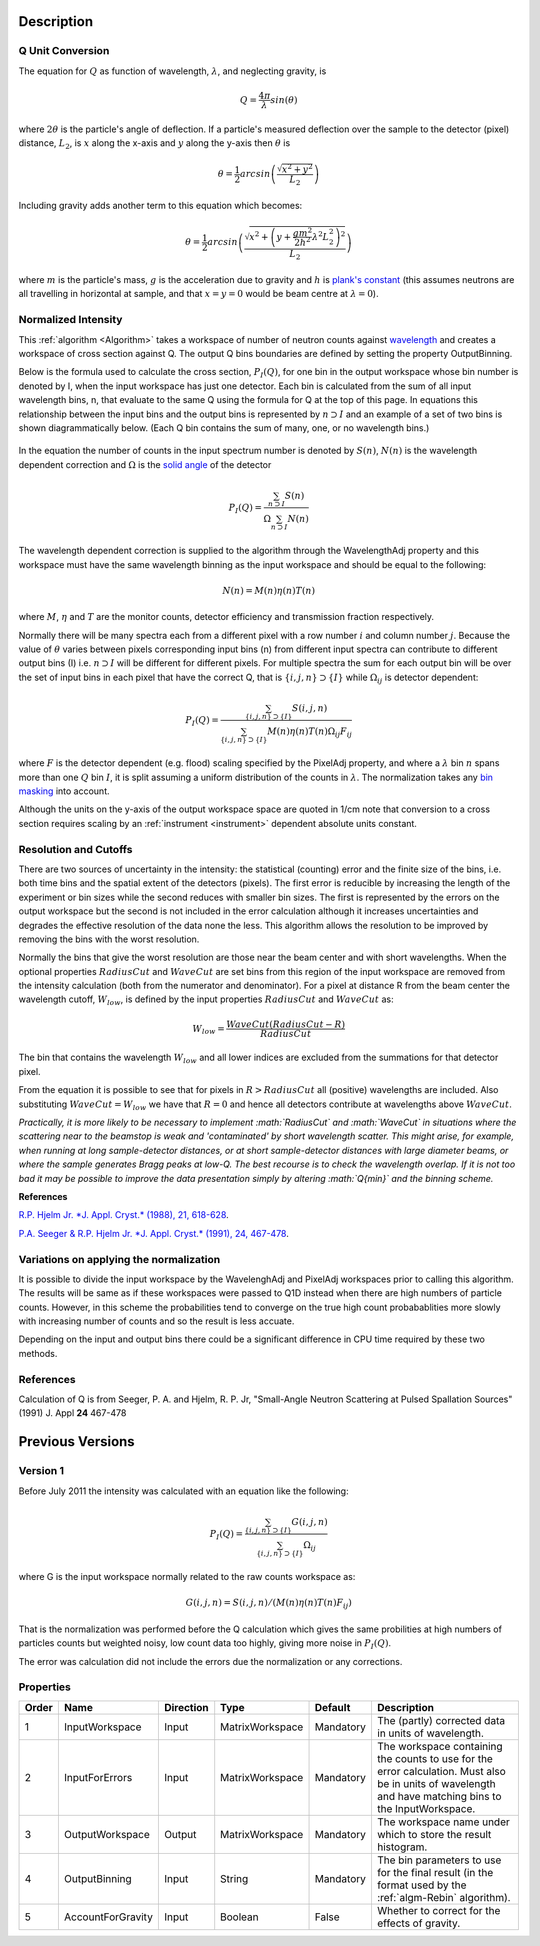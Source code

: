 .. algorithm::

.. summary::

.. alias::

.. properties::

Description
-----------

Q Unit Conversion
#################

The equation for :math:`Q` as function of wavelength, :math:`\lambda`,
and neglecting gravity, is

.. math:: Q = \frac{4\pi}{\lambda} sin(\theta)

where :math:`2 \theta` is the particle's angle of deflection. If a
particle's measured deflection over the sample to the detector (pixel)
distance, :math:`L_2`, is :math:`x` along the x-axis and :math:`y` along
the y-axis then :math:`\theta` is

.. math:: \theta = \frac{1}{2} arcsin\left (\frac{\sqrt{x^2+y^2}}{L_2} \right )

Including gravity adds another term to this equation which becomes:

.. math:: \theta = \frac{1}{2} arcsin\left (\frac{ \sqrt{x^2+\left (y+\frac{gm^2}{2h^2} \lambda^2 L_2^2 \right)^2}}{L_2} \right )

where :math:`m` is the particle's mass, :math:`g` is the acceleration
due to gravity and :math:`h` is `plank's
constant <http://en.wikipedia.org/wiki/Planks_constant>`__ (this assumes
neutrons are all travelling in horizontal at sample, and that
:math:`x=y=0` would be beam centre at :math:`\lambda = 0`).

Normalized Intensity
####################

This :ref:`algorithm <Algorithm>` takes a workspace of number of neutron
counts against `wavelength <http://www.mantidproject.org/Units>`_ and creates a workspace of cross
section against Q. The output Q bins boundaries are defined by setting
the property OutputBinning.

Below is the formula used to calculate the cross section,
:math:`P_I(Q)`, for one bin in the output workspace whose bin number is
denoted by I, when the input workspace has just one detector. Each bin
is calculated from the sum of all input wavelength bins, n, that
evaluate to the same Q using the formula for Q at the top of this page.
In equations this relationship between the input bins and the output
bins is represented by :math:`n \supset I` and an example of a set of
two bins is shown diagrammatically below.  (Each Q bin contains the sum
of many, one, or no wavelength bins.)

.. figure:: /images/Wav_Q_bins.png
   :alt: DgsAbsoluteUnitsReductionWorkflow.png

In the equation the number of counts in the input spectrum number is
denoted by :math:`S(n)`, :math:`N(n)` is the wavelength dependent
correction and :math:`\Omega` is the `solid angle <http://www.mantidproject.org/SolidAngle>`_ of the
detector

.. math:: P_I(Q) = \frac{ \sum_{n \supset I} S(n)}{\Omega\sum_{n \supset I}N(n)}

The wavelength dependent correction is supplied to the algorithm through
the WavelengthAdj property and this workspace must have the same
wavelength binning as the input workspace and should be equal to the
following:

.. math:: N(n) = M(n)\eta(n)T(n)

where :math:`M`, :math:`\eta` and :math:`T` are the monitor counts,
detector efficiency and transmission fraction respectively.

Normally there will be many spectra each from a different pixel with a
row number :math:`i` and column number :math:`j`. Because the value of
:math:`\theta` varies between pixels corresponding input bins (n) from
different input spectra can contribute to different output bins (I) i.e.
:math:`n \supset I` will be different for different pixels. For multiple
spectra the sum for each output bin will be over the set of input bins
in each pixel that have the correct Q, that is
:math:`\{i, j, n\} \supset \{I\}` while :math:`\Omega_{i j}` is detector
dependent:

.. math:: P_I(Q) = \frac{\sum_{\{i, j, n\} \supset \{I\}} S(i,j,n)}{\sum_{\{i, j, n\} \supset \{I\}}M(n)\eta(n)T(n)\Omega_{i j}F_{i j}}

where :math:`F` is the detector dependent (e.g. flood) scaling specified
by the PixelAdj property, and where a :math:`\lambda` bin :math:`n`
spans more than one :math:`Q` bin :math:`I`, it is split assuming a
uniform distribution of the counts in :math:`\lambda`. The normalization
takes any `bin masking <http://www.mantidproject.org/MaskBins>`_ into account.

Although the units on the y-axis of the output workspace space are
quoted in 1/cm note that conversion to a cross section requires scaling
by an :ref:`instrument <instrument>` dependent absolute units constant.

Resolution and Cutoffs
######################

There are two sources of uncertainty in the intensity: the statistical
(counting) error and the finite size of the bins, i.e. both time bins
and the spatial extent of the detectors (pixels). The first error is
reducible by increasing the length of the experiment or bin sizes while
the second reduces with smaller bin sizes. The first is represented by
the errors on the output workspace but the second is not included in the
error calculation although it increases uncertainties and degrades the
effective resolution of the data none the less. This algorithm allows
the resolution to be improved by removing the bins with the worst
resolution.

Normally the bins that give the worst resolution are those near the beam
center and with short wavelengths. When the optional properties
:math:`RadiusCut` and :math:`WaveCut` are set bins from this region of
the input workspace are removed from the intensity calculation (both
from the numerator and denominator). For a pixel at distance R from the
beam center the wavelength cutoff, :math:`W_{low}`, is defined by the
input properties :math:`RadiusCut` and :math:`WaveCut` as:

.. math:: W_{low} = \frac{WaveCut (RadiusCut-R)}{RadiusCut}

The bin that contains the wavelength :math:`W_{low}` and all lower
indices are excluded from the summations for that detector pixel.

From the equation it is possible to see that for pixels in
:math:`R > RadiusCut` all (positive) wavelengths are included. Also
substituting :math:`WaveCut = W_{low}` we have that :math:`R = 0` and
hence all detectors contribute at wavelengths above :math:`WaveCut`.

*Practically, it is more likely to be necessary to implement
:math:`RadiusCut` and :math:`WaveCut` in situations where the scattering
near to the beamstop is weak and 'contaminated' by short wavelength
scatter. This might arise, for example, when running at long
sample-detector distances, or at short sample-detector distances with
large diameter beams, or where the sample generates Bragg peaks at
low-Q. The best recourse is to check the wavelength overlap. If it is
not too bad it may be possible to improve the data presentation simply
by altering :math:`Q{min}` and the binning scheme.*

**References**

`R.P. Hjelm Jr. *J. Appl. Cryst.* (1988), 21,
618-628 <http://scripts.iucr.org/cgi-bin/paper?gk0158>`__.

`P.A. Seeger & R.P. Hjelm Jr. *J. Appl. Cryst.* (1991), 24,
467-478 <http://scripts.iucr.org/cgi-bin/paper?gk0573>`__.

Variations on applying the normalization
########################################

It is possible to divide the input workspace by the WavelenghAdj and
PixelAdj workspaces prior to calling this algorithm. The results will be
same as if these workspaces were passed to Q1D instead when there are
high numbers of particle counts. However, in this scheme the
probabilities tend to converge on the true high count probabablities
more slowly with increasing number of counts and so the result is less
accuate.

Depending on the input and output bins there could be a significant
difference in CPU time required by these two methods.

References
##########

Calculation of Q is from Seeger, P. A. and Hjelm, R. P. Jr, "Small-Angle
Neutron Scattering at Pulsed Spallation Sources" (1991) J. Appl **24**
467-478

Previous Versions
-----------------

Version 1
#########

Before July 2011 the intensity was calculated with an equation like the
following:

.. math:: P_I(Q) = \frac{ \sum_{\{i, j, n\} \supset \{I\}}G(i,j,n) }{ \sum_{\{i, j, n\} \supset \{I\}} \Omega_{i j} }

where G is the input workspace normally related to the raw counts
workspace as:

.. math:: G(i,j,n) = S(i,j,n)/(M(n)\eta(n)T(n)F_{i j})

That is the normalization was performed before the Q calculation which
gives the same probilities at high numbers of particles counts but
weighted noisy, low count data too highly, giving more noise in
:math:`P_I(Q)`.

The error was calculation did not include the errors due the
normalization or any corrections.

Properties
##########

+---------+---------------------+-------------+-------------------+-------------+-----------------------------------------------------------------------------------------------------------------------------------------------------------+
| Order   | Name                | Direction   | Type              | Default     | Description                                                                                                                                               |
+=========+=====================+=============+===================+=============+===========================================================================================================================================================+
| 1       | InputWorkspace      | Input       | MatrixWorkspace   | Mandatory   | The (partly) corrected data in units of wavelength.                                                                                                       |
+---------+---------------------+-------------+-------------------+-------------+-----------------------------------------------------------------------------------------------------------------------------------------------------------+
| 2       | InputForErrors      | Input       | MatrixWorkspace   | Mandatory   | The workspace containing the counts to use for the error calculation. Must also be in units of wavelength and have matching bins to the InputWorkspace.   |
+---------+---------------------+-------------+-------------------+-------------+-----------------------------------------------------------------------------------------------------------------------------------------------------------+
| 3       | OutputWorkspace     | Output      | MatrixWorkspace   | Mandatory   | The workspace name under which to store the result histogram.                                                                                             |
+---------+---------------------+-------------+-------------------+-------------+-----------------------------------------------------------------------------------------------------------------------------------------------------------+
| 4       | OutputBinning       | Input       | String            | Mandatory   | The bin parameters to use for the final result (in the format used by the :ref:`algm-Rebin` algorithm).                                                   |
+---------+---------------------+-------------+-------------------+-------------+-----------------------------------------------------------------------------------------------------------------------------------------------------------+
| 5       | AccountForGravity   | Input       | Boolean           | False       | Whether to correct for the effects of gravity.                                                                                                            |
+---------+---------------------+-------------+-------------------+-------------+-----------------------------------------------------------------------------------------------------------------------------------------------------------+

.. categories::
